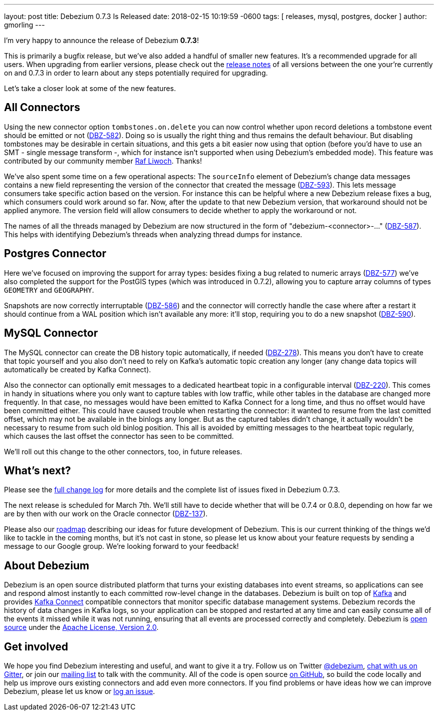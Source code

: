 ---
layout: post
title:  Debezium 0.7.3 Is Released
date:   2018-02-15 10:19:59 -0600
tags: [ releases, mysql, postgres, docker ]
author: gmorling
---

I'm very happy to announce the release of Debezium *0.7.3*!

This is primarily a bugfix release, but we've also added a handful of smaller new features.
It's a recommended upgrade for all users.
When upgrading from earlier versions,
please check out the link:/docs/releases/[release notes] of all versions between the one your're currently on and 0.7.3 in order to learn about any steps potentially required for upgrading.

Let's take a closer look at some of the new features.

+++<!-- more -->+++

== All Connectors

Using the new connector option `tombstones.on.delete` you can now control whether upon record deletions a tombstone event should be emitted or not
(https://issues.redhat.com/browse/DBZ-582[DBZ-582]).
Doing so is usually the right thing and thus remains the default behaviour.
But disabling tombstones may be desirable in certain situations,
and this gets a bit easier now using that option
(before you'd have to use an SMT - single message transform -, which for instance isn't supported when using Debezium's embedded mode).
This feature was contributed by our community member https://github.com/rliwoch[Raf Liwoch]. Thanks!

We've also spent some time on a few operational aspects:
The `sourceInfo` element of Debezium's change data messages contains a new field representing the version of the connector that created the message
(https://issues.redhat.com/browse/DBZ-593[DBZ-593]).
This lets message consumers take specific action based on the version.
For instance this can be helpful where a new Debezium release fixes a bug, which consumers could work around so far.
Now, after the update to that new Debezium version, that workaround should not be applied anymore.
The version field will allow consumers to decide whether to apply the workaround or not.

The names of all the threads managed by Debezium are now structured in the form of "debezium-<connector>-..."
(https://issues.redhat.com/browse/DBZ-587[DBZ-587]).
This helps with identifying Debezium's threads when analyzing thread dumps for instance.

== Postgres Connector

Here we've focused on improving the support for array types:
besides fixing a bug related to numeric arrays (https://issues.redhat.com/browse/DBZ-577[DBZ-577])
we've also completed the support for the PostGIS types (which was introduced in 0.7.2),
allowing you to capture array columns of types `GEOMETRY` and `GEOGRAPHY`.

Snapshots are now correctly interruptable (https://issues.redhat.com/browse/DBZ-586[DBZ-586])
and the connector will correctly handle the case where after a restart it should continue from a WAL position which isn't available any more:
it'll stop, requiring you to do a new snapshot (https://issues.redhat.com/browse/DBZ-590[DBZ-590]).

== MySQL Connector

The MySQL connector can create the DB history topic automatically, if needed
(https://issues.redhat.com/browse/DBZ-278[DBZ-278]).
This means you don't have to create that topic yourself and you also don't need to rely on Kafka's automatic topic creation any longer
(any change data topics will automatically be created by Kafka Connect).

Also the connector can optionally emit messages to a dedicated heartbeat topic in a configurable interval
(https://issues.redhat.com/browse/DBZ-220[DBZ-220]).
This comes in handy in situations where you only want to capture tables with low traffic,
while other tables in the database are changed more frequently.
In that case, no messages would have been emitted to Kafka Connect for a long time,
and thus no offset would have been committed either.
This could have caused trouble when restarting the connector: it wanted to resume from the last comitted offset,
which may not be available in the binlogs any longer.
But as the captured tables didn't change, it actually wouldn't be necessary to resume from such old binlog position.
This all is avoided by emitting messages to the heartbeat topic regularly, which causes the last offset the connector has seen to be committed.

We'll roll out this change to the other connectors, too, in future releases.

== What's next?

Please see the link:/docs/releases/#release-0-7-3[full change log] for more details and the complete list of issues fixed in Debezium 0.7.3.

The next release is scheduled for March 7th.
We'll still have to decide whether that will be 0.7.4 or 0.8.0, depending on how far we are by then with our work on the Oracle connector
(https://issues.redhat.com/browse/DBZ-137[DBZ-137]).

Please also our link:/docs/roadmap/[roadmap] describing our ideas for future development of Debezium.
This is our current thinking of the things we'd like to tackle in the coming months,
but it's not cast in stone, so please let us know about your feature requests by sending a message to our Google group.
We're looking forward to your feedback!

== About Debezium

Debezium is an open source distributed platform that turns your existing databases into event streams,
so applications can see and respond almost instantly to each committed row-level change in the databases.
Debezium is built on top of http://kafka.apache.org/[Kafka] and provides http://kafka.apache.org/documentation.html#connect[Kafka Connect] compatible connectors that monitor specific database management systems.
Debezium records the history of data changes in Kafka logs, so your application can be stopped and restarted at any time and can easily consume all of the events it missed while it was not running,
ensuring that all events are processed correctly and completely.
Debezium is link:/license/[open source] under the http://www.apache.org/licenses/LICENSE-2.0.html[Apache License, Version 2.0].

== Get involved

We hope you find Debezium interesting and useful, and want to give it a try.
Follow us on Twitter https://twitter.com/debezium[@debezium], https://gitter.im/debezium/user[chat with us on Gitter],
or join our https://groups.google.com/forum/#!forum/debezium[mailing list] to talk with the community.
All of the code is open source https://github.com/debezium/[on GitHub],
so build the code locally and help us improve ours existing connectors and add even more connectors.
If you find problems or have ideas how we can improve Debezium, please let us know or https://issues.redhat.com/projects/DBZ/issues/[log an issue].
